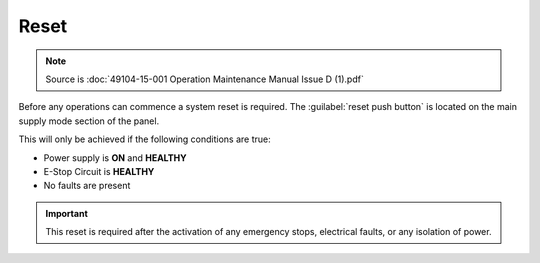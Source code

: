 ======
Reset
======

.. note::
	Source is :doc:`49104-15-001 Operation  Maintenance Manual Issue D (1).pdf`

Before any operations can commence a system reset is required. The :guilabel:`reset push button` is located
on the main supply mode section of the panel.

This will only be achieved if the following conditions are true:

- Power supply is **ON** and **HEALTHY**
- E-Stop Circuit is **HEALTHY**
- No faults are present

.. important::
    This reset is required after the activation of any emergency stops, electrical faults, or any isolation of power.